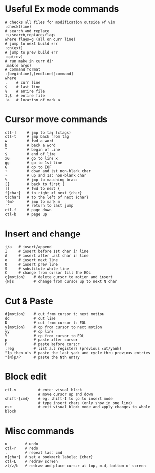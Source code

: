 * Useful Ex mode commands
#+BEGIN_SRC 
# checks all files for modification outside of vim
:checkt(ime)
# search and replace
:s/search/replace/flags
where flags=g (all on curr line)
# jump to next build err
:cn(ext)
# jump to prev build err
:cp(rev)
# run make in curr dir
:mak(e args)
# command format
:[beginline],[endline][command]
where
.    # curr line
$    # last line
%    # entire file
1,$  # entire file
'a   # location of mark a
#+END_SRC

* Cursor move commands
#+BEGIN_SRC 
ctl-]     # jmp to tag (ctags)
ctl-t     # jmp back from tag
w         # fwd a word
b         # back a word
^         # begin of line
$         # end of line
xG        # go to line x
gg        # go to 1st line
G         # go to EOF
+         # down and 1st non-blank char
-         # up and 1st non-blank char
%         # jmp to matching brace
[[        # back to first {
]]        # fwd to next {
f{char}   # to right of next {char}
t{char}   # to the left of next {char}
'{m}      # jmp to mark m
''        # return to last jump
ctl-f     # page down
ctl-b     # page up
#+END_SRC

* Insert and change
#+BEGIN_SRC 
i/a   # insert/append
I     # insert before 1st char in line
A     # insert after last char in line
o     # insert next line
O     # insert prev line
S     # substitute whole line
C     # change from cursor till the EOL
c{motion}    # delete cursor to motion and insert
{N}s         # change from cursor up to next N char
#+END_SRC

* Cut & Paste
#+BEGIN_SRC 
d{motion}    # cut from cursor to next motion
dd           # cut line
D            # cut from cursor to EOL
y{motion}    # cp from cursor to next motion
yy           # cp line
Y            # cp from cursor to EOL
p            # paste after cursor
P            # paste before cursor
:reg         # list all registers (previous cut/yank)
"1p then u's # paste the last yank and cycle thru previous entries
"{N}p/P      # paste the Nth entry
#+END_SRC

* Block edit
#+BEGIN_SRC 
ctl-v          # enter visual block
               # move cursor up and down
shift-{cmd}    # eg. shift-I to go to insert mode
               # type insert chars (only show in one line)
esc            # exit visual block mode and apply changes to whole block
#+END_SRC

* Misc commands
#+BEGIN_SRC 
u        # undo
ctl-r    # redo
.        # repeat last cmd
m{char}  # set a bookmark labeled {char}
ctl-L    # redraw screen
zt/z/b   # redraw and place cursor at top, mid, bottom of screen
#+END_SRC
